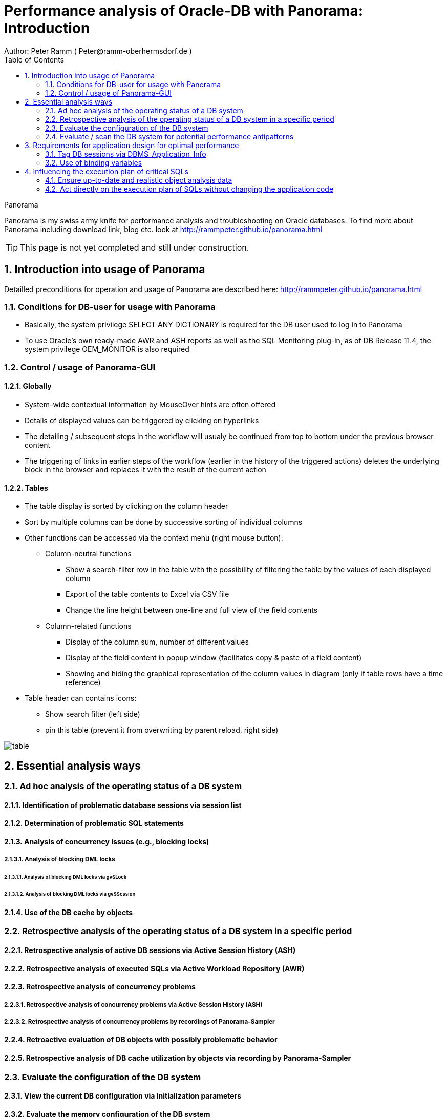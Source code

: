 = Performance analysis of Oracle-DB with Panorama: Introduction =
Author: Peter Ramm ( Peter@ramm-oberhermsdorf.de )
:Author Initials: PR
:toc:
:icons:
:imagesdir: ./images
:numbered:
:sectnumlevels: 6
:website: http://rammpeter.github.io



.Panorama
**********************************************************************
Panorama is my swiss army knife for performance analysis and troubleshooting on Oracle databases.
To find more about Panorama including download link, blog etc. look at http://rammpeter.github.io/panorama.html
**********************************************************************

TIP: This page is not yet completed and still under construction.

== Introduction into usage of Panorama ==
Detailled preconditions for operation and usage of Panorama are described here: http://rammpeter.github.io/panorama.html


=== Conditions for DB-user for usage with Panorama ===
* Basically, the system privilege SELECT ANY DICTIONARY is required for the DB user used to log in to Panorama
* To use Oracle's own ready-made AWR and ASH reports as well as the SQL Monitoring plug-in, as of DB Release 11.4, the system privilege OEM_MONITOR is also required

=== Control / usage of Panorama-GUI ===
==== Globally ====
* System-wide contextual information by MouseOver hints are often offered
* Details of displayed values can be triggered by clicking on hyperlinks
* The detailing / subsequent steps in the workflow will usualy be continued from top to bottom under the previous browser content
* The triggering of links in earlier steps of the workflow (earlier in the history of the triggered actions) deletes the underlying block in the browser and replaces it with the result of the current action

==== Tables ====
* The table display is sorted by clicking on the column header
* Sort by multiple columns can be done by successive sorting of individual columns
* Other functions can be accessed via the context menu (right mouse button):
** Column-neutral functions
*** Show a search-filter row in the table with the possibility of filtering the table by the values of each displayed column
*** Export of the table contents to Excel via CSV file
*** Change the line height between one-line and full view of the field contents
** Column-related functions
*** Display of the column sum, number of different values
*** Display of the field content in popup window (facilitates copy & paste of a field content)
*** Showing and hiding the graphical representation of the column values in diagram (only if table rows have a time reference)
* Table header can contains icons:
** Show search filter (left side)
** pin this table (prevent it from overwriting by parent reload, right side)

image::table.png[]

== Essential analysis ways ==

=== Ad hoc analysis of the operating status of a DB system ===

==== Identification of problematic database sessions via session list ====

==== Determination of problematic SQL statements ====

==== Analysis of concurrency issues (e.g., blocking locks) ====

===== Analysis of blocking DML locks =====

====== Analysis of blocking DML locks via gv$Lock ======

====== Analysis of blocking DML locks via gv$Session ======

==== Use of the DB cache by objects ====

=== Retrospective analysis of the operating status of a DB system in a specific period ===

==== Retrospective analysis of active DB sessions via Active Session History (ASH) ====

==== Retrospective analysis of executed SQLs via Active Workload Repository (AWR) ====

==== Retrospective analysis of concurrency problems ====

===== Retrospective analysis of concurrency problems via Active Session History (ASH) =====

===== Retrospective analysis of concurrency problems by recordings of Panorama-Sampler =====

==== Retroactive evaluation of DB objects with possibly problematic behavior ====

==== Retrospective analysis of DB cache utilization by objects via recording by Panorama-Sampler ====

=== Evaluate the configuration of the DB system ===

==== View the current DB configuration via initialization parameters ====

==== Evaluate the memory configuration of the DB system ====

==== Evaluation of sufficient dimensioning of the redo log files ====

=== Evaluate / scan the DB system for potential performance antipatterns ===


== Requirements for application design for optimal performance ==

=== Tag DB sessions via DBMS_Application_Info ===

=== Use of binding variables ===


== Influencing the execution plan of critical SQLs ==

=== Ensure up-to-date and realistic object analysis data ===

=== Act directly on the execution plan of SQLs without changing the application code ===

==== Fix execution plans to a concrete plan by SQL Plan Baseline ====

===== Use of better past execution plans from AWR history per SQL plan baseline =====


===== Fix an execution plan from the current SGA as an SQL plan baseline =====

==== Specification of optimizer hints via SQL Profiles ====

==== Specification of optimizer hints via SQL Patch ====

==== Dynamically changing the SQL text via SQL Translation ====

















